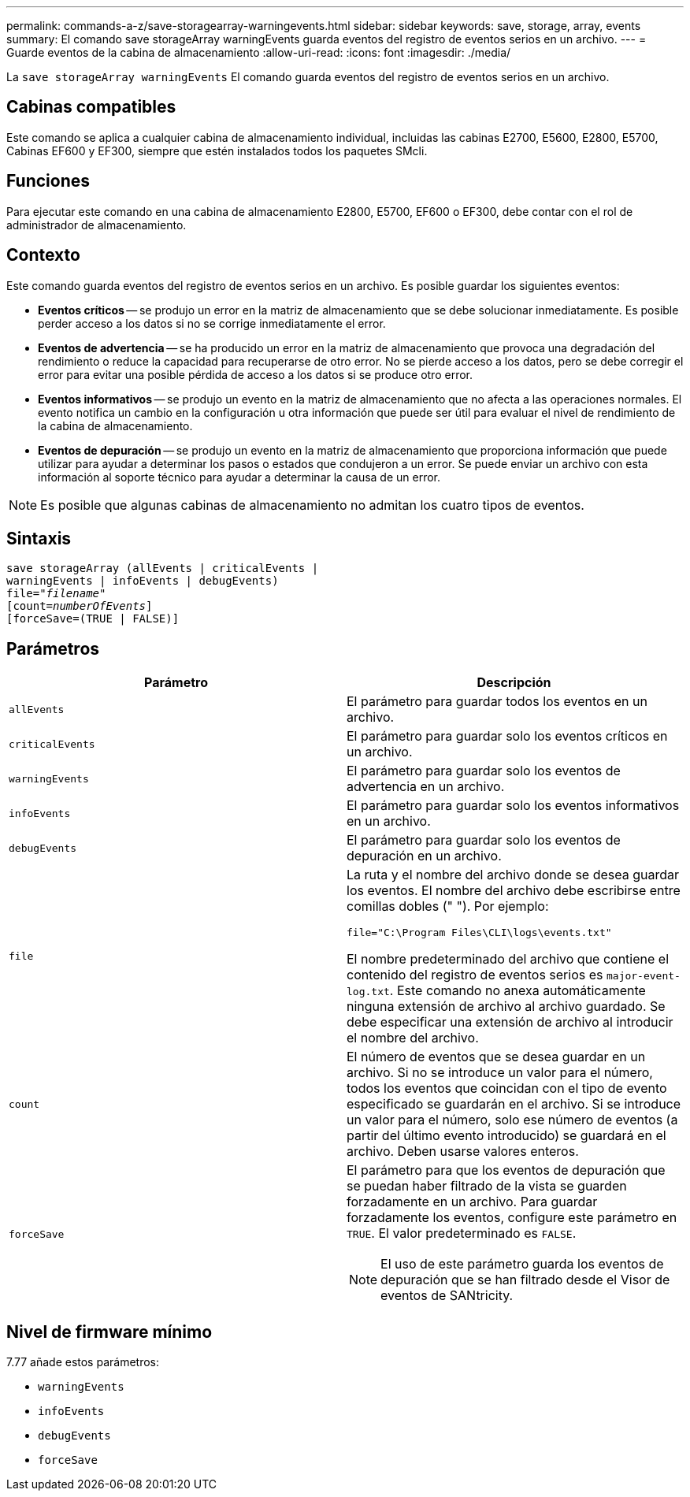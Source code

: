 ---
permalink: commands-a-z/save-storagearray-warningevents.html 
sidebar: sidebar 
keywords: save, storage, array, events 
summary: El comando save storageArray warningEvents guarda eventos del registro de eventos serios en un archivo. 
---
= Guarde eventos de la cabina de almacenamiento
:allow-uri-read: 
:icons: font
:imagesdir: ./media/


[role="lead"]
La `save storageArray warningEvents` El comando guarda eventos del registro de eventos serios en un archivo.



== Cabinas compatibles

Este comando se aplica a cualquier cabina de almacenamiento individual, incluidas las cabinas E2700, E5600, E2800, E5700, Cabinas EF600 y EF300, siempre que estén instalados todos los paquetes SMcli.



== Funciones

Para ejecutar este comando en una cabina de almacenamiento E2800, E5700, EF600 o EF300, debe contar con el rol de administrador de almacenamiento.



== Contexto

Este comando guarda eventos del registro de eventos serios en un archivo. Es posible guardar los siguientes eventos:

* *Eventos críticos* -- se produjo un error en la matriz de almacenamiento que se debe solucionar inmediatamente. Es posible perder acceso a los datos si no se corrige inmediatamente el error.
* *Eventos de advertencia* -- se ha producido un error en la matriz de almacenamiento que provoca una degradación del rendimiento o reduce la capacidad para recuperarse de otro error. No se pierde acceso a los datos, pero se debe corregir el error para evitar una posible pérdida de acceso a los datos si se produce otro error.
* *Eventos informativos* -- se produjo un evento en la matriz de almacenamiento que no afecta a las operaciones normales. El evento notifica un cambio en la configuración u otra información que puede ser útil para evaluar el nivel de rendimiento de la cabina de almacenamiento.
* *Eventos de depuración* -- se produjo un evento en la matriz de almacenamiento que proporciona información que puede utilizar para ayudar a determinar los pasos o estados que condujeron a un error. Se puede enviar un archivo con esta información al soporte técnico para ayudar a determinar la causa de un error.


[NOTE]
====
Es posible que algunas cabinas de almacenamiento no admitan los cuatro tipos de eventos.

====


== Sintaxis

[listing, subs="+macros"]
----
save storageArray (allEvents | criticalEvents |
warningEvents | infoEvents | debugEvents)
file=pass:quotes["_filename_"]
[count=pass:quotes[_numberOfEvents_]]
[forceSave=(TRUE | FALSE)]
----


== Parámetros

[cols="2*"]
|===
| Parámetro | Descripción 


 a| 
`allEvents`
 a| 
El parámetro para guardar todos los eventos en un archivo.



 a| 
`criticalEvents`
 a| 
El parámetro para guardar solo los eventos críticos en un archivo.



 a| 
`warningEvents`
 a| 
El parámetro para guardar solo los eventos de advertencia en un archivo.



 a| 
`infoEvents`
 a| 
El parámetro para guardar solo los eventos informativos en un archivo.



 a| 
`debugEvents`
 a| 
El parámetro para guardar solo los eventos de depuración en un archivo.



 a| 
`file`
 a| 
La ruta y el nombre del archivo donde se desea guardar los eventos. El nombre del archivo debe escribirse entre comillas dobles (" "). Por ejemplo:

`file="C:\Program Files\CLI\logs\events.txt"`

El nombre predeterminado del archivo que contiene el contenido del registro de eventos serios es `major-event-log.txt`. Este comando no anexa automáticamente ninguna extensión de archivo al archivo guardado. Se debe especificar una extensión de archivo al introducir el nombre del archivo.



 a| 
`count`
 a| 
El número de eventos que se desea guardar en un archivo. Si no se introduce un valor para el número, todos los eventos que coincidan con el tipo de evento especificado se guardarán en el archivo. Si se introduce un valor para el número, solo ese número de eventos (a partir del último evento introducido) se guardará en el archivo. Deben usarse valores enteros.



 a| 
`forceSave`
 a| 
El parámetro para que los eventos de depuración que se puedan haber filtrado de la vista se guarden forzadamente en un archivo. Para guardar forzadamente los eventos, configure este parámetro en `TRUE`. El valor predeterminado es `FALSE`.

[NOTE]
====
El uso de este parámetro guarda los eventos de depuración que se han filtrado desde el Visor de eventos de SANtricity.

====
|===


== Nivel de firmware mínimo

7.77 añade estos parámetros:

* `warningEvents`
* `infoEvents`
* `debugEvents`
* `forceSave`

